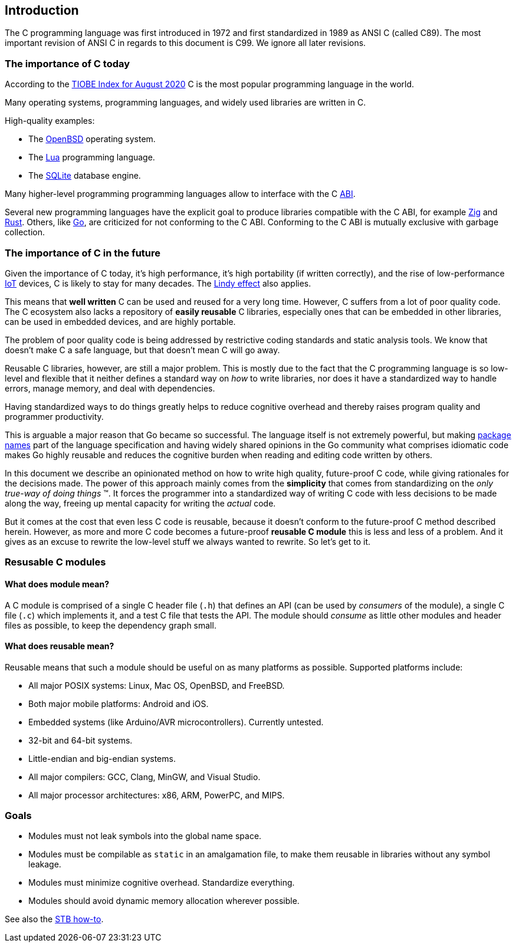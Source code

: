 [[intro]]
== Introduction

The C programming language was first introduced in 1972
and first standardized in 1989 as ANSI C (called C89).
The most important revision of ANSI C in regards to this document is C99.
We ignore all later revisions.

=== The importance of C today

According to the
https://www.tiobe.com/tiobe-index/[TIOBE Index for August 2020]
C is the most popular programming language in the world.

Many operating systems, programming languages,
and widely used libraries are written in C.

High-quality examples:

- The https://www.openbsd.org/[OpenBSD] operating system.
- The https://www.lua.org/[Lua] programming language.
- The https://www.sqlite.org/[SQLite] database engine.

Many higher-level programming programming languages allow to interface with the
C https://en.wikipedia.org/wiki/Application_binary_interface[ABI].

Several new programming languages have the explicit goal to produce libraries
compatible with the C ABI, for example https://ziglang.org/[Zig] and
https://www.rust-lang.org/[Rust].
Others, like https://golang.org/[Go], are criticized for not conforming to the
C ABI.
Conforming to the C ABI is mutually exclusive with garbage collection.

=== The importance of C in the future

Given the importance of C today, it's high performance, it's high portability
(if written correctly), and the rise of
low-performance https://en.wikipedia.org/wiki/Internet_of_things[IoT] devices,
C is likely to stay for many decades.
The https://en.wikipedia.org/wiki/Lindy_effect[Lindy effect] also applies.

This means that *well written* C can be used and reused for a very long time.
However, C suffers from a lot of poor quality code.
The C ecosystem also lacks a repository of  *easily reusable* C libraries,
especially ones that can be embedded in other libraries,
can be used in embedded devices, and are highly portable.

The problem of poor quality code is being addressed by restrictive coding
standards and static analysis tools.
We know that doesn't make C a safe language,
but that doesn't mean C will go away.

Reusable C libraries, however, are still a major problem.
This is mostly due to the fact that the C programming language is so low-level
and flexible that it neither defines a standard way on _how_ to write libraries,
nor does it have a standardized way to handle errors, manage memory,
and deal with dependencies.

Having standardized ways to do things greatly helps to reduce cognitive overhead
and thereby raises program quality and programmer productivity.

This is arguable a major reason that Go became so successful.
The language itself is not extremely powerful, but making
https://golang.org/ref/spec#Package_clause[package names] part of the language
specification and having widely shared opinions in the Go community what
comprises idiomatic code makes Go highly reusable and reduces the cognitive
burden when reading and editing code written by others.

In this document we describe an opinionated method on how to write high quality,
future-proof C code, while giving rationales for the decisions made.
The power of this approach mainly comes from the *simplicity* that comes from
standardizing on the _only true-way of doing things_ (TM).
It forces the programmer into a standardized way of writing C code with less
decisions to be made along the way, freeing up mental capacity for writing the
_actual_ code.

But it comes at the cost that even less C code is reusable, because it doesn't
conform to the future-proof C method described herein.
However, as more and more C code becomes a future-proof *reusable C module* this
is less and less of a problem.
And it gives as an excuse to rewrite the low-level stuff we always wanted to
rewrite. So let's get to it.

=== Resusable C modules

==== What does module mean?

A C module is comprised of a single C header file (`.h`) that defines an API
(can be used by _consumers_ of the module), a single C file (`.c`) which
implements it, and a test C file that tests the API. The module should _consume_
as little other modules and header files as possible, to keep the dependency
graph small.

==== What does reusable mean?

Reusable means that such a module should be useful on as many platforms
as possible. Supported platforms include:

- All major POSIX systems: Linux, Mac OS, OpenBSD, and FreeBSD.
- Both major mobile platforms: Android and iOS.
- Embedded systems (like Arduino/AVR microcontrollers). Currently untested.
- 32-bit and 64-bit systems.
- Little-endian and big-endian systems.
- All major compilers: GCC, Clang, MinGW, and Visual Studio.
- All major processor architectures: x86, ARM, PowerPC, and MIPS.

=== Goals

- Modules must not leak symbols into the global name space.
- Modules must be compilable as `static` in an amalgamation file, to
  make them reusable in libraries without any symbol leakage.
- Modules must minimize cognitive overhead. Standardize everything.
- Modules should avoid dynamic memory allocation wherever possible.

See also the
https://github.com/nothings/stb/blob/master/docs/stb_howto.txt[STB how-to].
